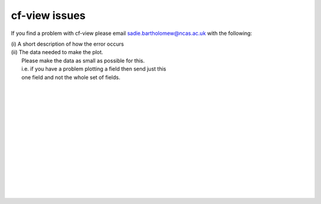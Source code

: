 cf-view issues
**************

If you find a problem with cf-view please email sadie.bartholomew@ncas.ac.uk with the following:

|   (i) A short description of how the error occurs
|   (ii) The data needed to make the plot.  
|        Please make the data as small as possible for this. 
|        i.e. if you have a problem plotting a field then send just this
|        one field and not the whole set of fields.
| 
| 
| 
| 
| 
| 
| 
| 
| 
| 
| 
| 
| 
| 



